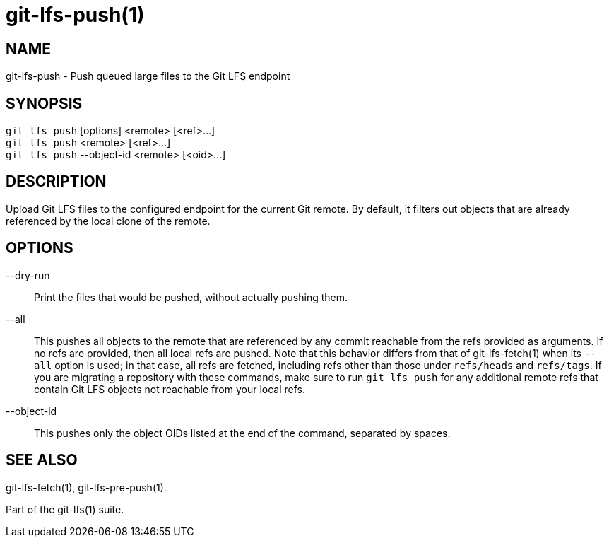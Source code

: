 = git-lfs-push(1)

== NAME

git-lfs-push - Push queued large files to the Git LFS endpoint

== SYNOPSIS

`git lfs push` [options] <remote> [<ref>...] +
`git lfs push` <remote> [<ref>...] +
`git lfs push` --object-id <remote> [<oid>...]

== DESCRIPTION

Upload Git LFS files to the configured endpoint for the current Git
remote. By default, it filters out objects that are already referenced
by the local clone of the remote.

== OPTIONS

--dry-run::
  Print the files that would be pushed, without actually
pushing them.
--all::
  This pushes all objects to the remote that are referenced by
any commit reachable from the refs provided as arguments. If no refs are
provided, then all local refs are pushed. Note that this behavior
differs from that of git-lfs-fetch(1) when its `--all` option is used;
in that case, all refs are fetched, including refs other than those
under `refs/heads` and `refs/tags`. If you are migrating a repository
with these commands, make sure to run `git lfs push` for any additional
remote refs that contain Git LFS objects not reachable from your local
refs.
--object-id::
  This pushes only the object OIDs listed at the end of
the command, separated by spaces.

== SEE ALSO

git-lfs-fetch(1), git-lfs-pre-push(1).

Part of the git-lfs(1) suite.
